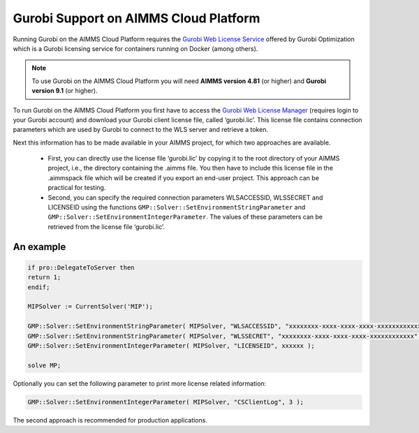 Gurobi Support on AIMMS Cloud Platform
======================================

Running Gurobi on the AIMMS Cloud Platform requires the `Gurobi Web License Service <https://www.gurobi.com/web-license-service/>`__ offered by Gurobi Optimization which is a Gurobi licensing service for containers running on Docker (among others). 

.. note::

	To use Gurobi on the AIMMS Cloud Platform you will need **AIMMS version 4.81** (or higher) and **Gurobi version 9.1** (or higher).

To run Gurobi on the AIMMS Cloud Platform you first have to access the `Gurobi Web License Manager <https://license.gurobi.com/manager/doc/overview/>`__ (requires login to your Gurobi account) and download your Gurobi client license file, called ‘gurobi.lic’. This license file contains connection parameters which are used by Gurobi to connect to the WLS server and retrieve a token.

Next this information has to be made available in your AIMMS project, for which two approaches are available.

	* First, you can directly use the license file ‘gurobi.lic’ by copying it to the root directory of your AIMMS project, i.e., the directory containing the .aimms file. You then have to include this license file in the .aimmspack file which will be created if you export an end-user project. This approach can be practical for testing.


	* Second, you can specify the required connection parameters WLSACCESSID, WLSSECRET and LICENSEID using the functions ``GMP::Solver::SetEnvironmentStringParameter`` and ``GMP::Solver::SetEnvironmentIntegerParameter``. The values of these parameters can be retrieved from the license file ‘gurobi.lic’. 


An example
----------

.. code-block:: aimms

	if pro::DelegateToServer then
    	return 1;
	endif;

	MIPSolver := CurrentSolver('MIP');

	GMP::Solver::SetEnvironmentStringParameter( MIPSolver, "WLSACCESSID", "xxxxxxxx-xxxx-xxxx-xxxx-xxxxxxxxxxxx" );
	GMP::Solver::SetEnvironmentStringParameter( MIPSolver, "WLSSECRET", "xxxxxxxx-xxxx-xxxx-xxxx-xxxxxxxxxxxx" );
	GMP::Solver::SetEnvironmentIntegerParameter( MIPSolver, "LICENSEID", xxxxxx );

	solve MP;


Optionally you can set the following parameter to print more license related information:

.. code-block:: none

	GMP::Solver::SetEnvironmentIntegerParameter( MIPSolver, "CSClientLog", 3 );


The second approach is recommended for production applications.



